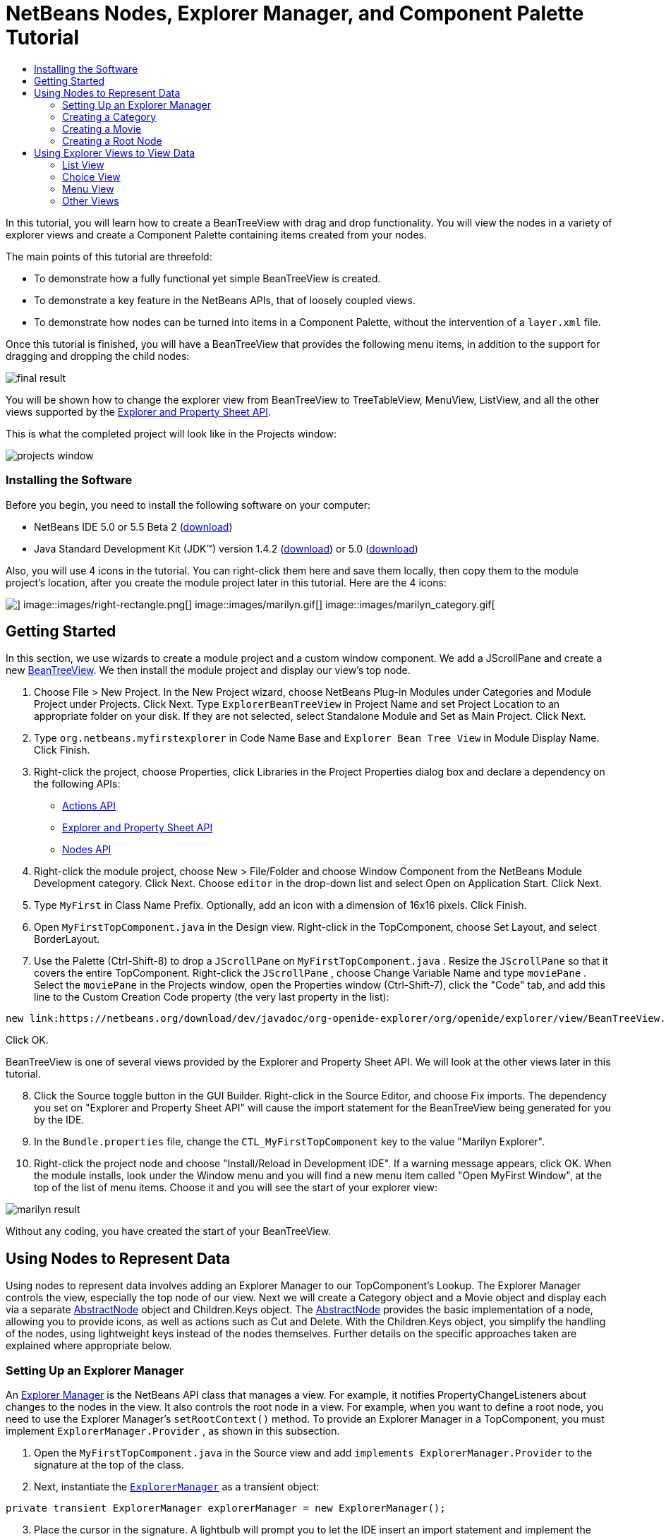 // 
//     Licensed to the Apache Software Foundation (ASF) under one
//     or more contributor license agreements.  See the NOTICE file
//     distributed with this work for additional information
//     regarding copyright ownership.  The ASF licenses this file
//     to you under the Apache License, Version 2.0 (the
//     "License"); you may not use this file except in compliance
//     with the License.  You may obtain a copy of the License at
// 
//       http://www.apache.org/licenses/LICENSE-2.0
// 
//     Unless required by applicable law or agreed to in writing,
//     software distributed under the License is distributed on an
//     "AS IS" BASIS, WITHOUT WARRANTIES OR CONDITIONS OF ANY
//     KIND, either express or implied.  See the License for the
//     specific language governing permissions and limitations
//     under the License.
//

= NetBeans Nodes, Explorer Manager, and Component Palette Tutorial
:jbake-type: platform-tutorial
:jbake-tags: tutorials 
:jbake-status: published
:syntax: true
:source-highlighter: pygments
:toc: left
:toc-title:
:icons: font
:experimental:
:description: NetBeans Nodes, Explorer Manager, and Component Palette Tutorial - Apache NetBeans
:keywords: Apache NetBeans Platform, Platform Tutorials, NetBeans Nodes, Explorer Manager, and Component Palette Tutorial

In this tutorial, you will learn how to create a BeanTreeView with drag and drop functionality. You will view the nodes in a variety of explorer views and create a Component Palette containing items created from your nodes.

The main points of this tutorial are threefold:

* To demonstrate how a fully functional yet simple BeanTreeView is created.

* To demonstrate a key feature in the NetBeans APIs, that of loosely coupled views.

* To demonstrate how nodes can be turned into items in a Component Palette, without the intervention of a  ``layer.xml``  file.

Once this tutorial is finished, you will have a BeanTreeView that provides the following menu items, in addition to the support for dragging and dropping the child nodes:

image::images/final-result.png[]

You will be shown how to change the explorer view from BeanTreeView to TreeTableView, MenuView, ListView, and all the other views supported by the link:https://netbeans.org/download/dev/javadoc/org-openide-explorer/overview-summary.html[+Explorer and Property Sheet API+].

This is what the completed project will look like in the Projects window:

image::images/projects-window.png[]


=== Installing the Software

Before you begin, you need to install the following software on your computer:

* NetBeans IDE 5.0 or 5.5 Beta 2 (link:http://www.netbeans.info/downloads/download.php?a=n&p=1[+download+])
* Java Standard Development Kit (JDK™) version 1.4.2 (link:http://java.sun.com/j2se/1.4.2/download.html[+download+]) or 5.0 (link:http://java.sun.com/j2se/1.5.0/download.jsp[+download+])

Also, you will use 4 icons in the tutorial. You can right-click them here and save them locally, then copy them to the module project's location, after you create the module project later in this tutorial. Here are the 4 icons:

image::images/down-rectangle.png[] image::images/right-rectangle.png[] image::images/marilyn.gif[] image::images/marilyn_category.gif[]


== Getting Started

In this section, we use wizards to create a module project and a custom window component. We add a JScrollPane and create a new link:https://netbeans.org/download/dev/javadoc/org-openide-explorer/org/openide/explorer/view/BeanTreeView.html[+BeanTreeView+]. We then install the module project and display our view's top node.


[start=1]
1. Choose File > New Project. In the New Project wizard, choose NetBeans Plug-in Modules under Categories and Module Project under Projects. Click Next. Type  ``ExplorerBeanTreeView``  in Project Name and set Project Location to an appropriate folder on your disk. If they are not selected, select Standalone Module and Set as Main Project. Click Next.


[start=2]
2. Type  ``org.netbeans.myfirstexplorer``  in Code Name Base and  ``Explorer Bean Tree View``  in Module Display Name. Click Finish.


[start=3]
3. Right-click the project, choose Properties, click Libraries in the Project Properties dialog box and declare a dependency on the following APIs:

* link:https://netbeans.org/download/dev/javadoc/org-openide-actions/overview-summary.html[+Actions API+]
* link:https://netbeans.org/download/dev/javadoc/org-openide-explorer/overview-summary.html[+Explorer and Property Sheet API+]
* link:https://netbeans.org/download/dev/javadoc/org-openide-explorer/overview-summary.html[+Nodes API+]


[start=4]
4. Right-click the module project, choose New > File/Folder and choose Window Component from the NetBeans Module Development category. Click Next. Choose  ``editor``  in the drop-down list and select Open on Application Start. Click Next.


[start=5]
5. Type  ``MyFirst``  in Class Name Prefix. Optionally, add an icon with a dimension of 16x16 pixels. Click Finish.


[start=6]
6. Open  ``MyFirstTopComponent.java``  in the Design view. Right-click in the TopComponent, choose Set Layout, and select BorderLayout.


[start=7]
7. Use the Palette (Ctrl-Shift-8) to drop a  ``JScrollPane``  on  ``MyFirstTopComponent.java`` . Resize the  ``JScrollPane``  so that it covers the entire TopComponent. Right-click the  ``JScrollPane`` , choose Change Variable Name and type  ``moviePane`` . Select the  ``moviePane``  in the Projects window, open the Properties window (Ctrl-Shift-7), click the "Code" tab, and add this line to the Custom Creation Code property (the very last property in the list):


[source,java]
----

new link:https://netbeans.org/download/dev/javadoc/org-openide-explorer/org/openide/explorer/view/BeanTreeView.html[+BeanTreeView()+];
----

Click OK.

BeanTreeView is one of several views provided by the Explorer and Property Sheet API. We will look at the other views later in this tutorial.


[start=8]
8. Click the Source toggle button in the GUI Builder. Right-click in the Source Editor, and choose Fix imports. The dependency you set on "Explorer and Property Sheet API" will cause the import statement for the BeanTreeView being generated for you by the IDE.


[start=9]
9. In the  ``Bundle.properties``  file, change the  ``CTL_MyFirstTopComponent``  key to the value "Marilyn Explorer".


[start=10]
10. Right-click the project node and choose "Install/Reload in Development IDE". If a warning message appears, click OK. When the module installs, look under the Window menu and you will find a new menu item called "Open MyFirst Window", at the top of the list of menu items. Choose it and you will see the start of your explorer view:

image::images/marilyn-result.png[]

Without any coding, you have created the start of your BeanTreeView.


== Using Nodes to Represent Data

Using nodes to represent data involves adding an Explorer Manager to our TopComponent's Lookup. The Explorer Manager controls the view, especially the top node of our view. Next we will create a Category object and a Movie object and display each via a separate link:https://netbeans.org/download/dev/javadoc/org-openide-nodes/org/openide/nodes/AbstractNode.html[+AbstractNode+] object and Children.Keys object. The link:https://netbeans.org/download/dev/javadoc/org-openide-nodes/org/openide/nodes/AbstractNode.html[+AbstractNode+] provides the basic implementation of a node, allowing you to provide icons, as well as actions such as Cut and Delete. With the Children.Keys object, you simplify the handling of the nodes, using lightweight keys instead of the nodes themselves. Further details on the specific approaches taken are explained where appropriate below. 


=== Setting Up an Explorer Manager

An link:https://netbeans.org/download/dev/javadoc/org-openide-explorer/org/openide/explorer/ExplorerManager.html[+Explorer Manager+] is the NetBeans API class that manages a view. For example, it notifies PropertyChangeListeners about changes to the nodes in the view. It also controls the root node in a view. For example, when you want to define a root node, you need to use the Explorer Manager's  ``setRootContext()``  method. To provide an Explorer Manager in a TopComponent, you must implement  ``ExplorerManager.Provider`` , as shown in this subsection.


[start=1]
1. Open the  ``MyFirstTopComponent.java``  in the Source view and add  ``implements ExplorerManager.Provider``  to the signature at the top of the class.


[start=2]
2. Next, instantiate the  ``link:https://netbeans.org/download/dev/javadoc/org-openide-explorer/org/openide/explorer/ExplorerManager.html[+ExplorerManager+]``  as a transient object:


[source,java]
----

private transient ExplorerManager explorerManager = new ExplorerManager();
----


[start=3]
3. Place the cursor in the signature. A lightbulb will prompt you to let the IDE insert an import statement and implement the abstract methods. Follow its advice, by clicking on the suggestion, and then fill out the generated  ``getExplorerManager()``  as follows:


[source,java]
----

public ExplorerManager getExplorerManager() {
     return explorerManager;
}
----


[start=4]
4. Now go to the Constructor and add the following after the last existing line:

link:https://netbeans.org/download/dev/javadoc/org-openide-windows/org/openide/windows/TopComponent.html#associateLookup(org.openide.util.Lookup)[+associateLookup+]

[source,java]
----

(ExplorerUtils.createLookup(explorerManager, getActionMap()));
explorerManager.setRootContext(new link:https://netbeans.org/download/dev/javadoc/org-openide-nodes/org/openide/nodes/AbstractNode.html[+AbstractNode(new CategoryChildren())+]);
explorerManager.getRootContext().setDisplayName("Marilyn Monroe's Movies");
----

Here we place the Explorer Manager in the TopComponent's Lookup. We set a class called "CategoryChildren" as the root node. We will create this class in the next section, and we will display it as the first node in our view. As display name it receives "Marilyn Monroe's Movies".


[start=5]
5. Fix imports. A red underline will remain because we have not created the CategoryChildren class yet. We will do so in the next section.



=== Creating a Category

Let's first define what a "Category" is.


[start=1]
1. Create a class called  ``Category.java``  and add the following content:


[source,java]
----

public class Category {
    
    private String name;
    
    /** Creates a new instance of Category */
    public Category() {
    }
    
    public String getName() {
        return name;
    }
    
    public void setName(String name) {
        this.name = name;
    }
    
}
----

From the above, you can see that a category has a name, and nothing more.


[start=2]
2. Create another class, this time for creating the nodes for the categories:


[source,java]
----

public class CategoryChildren extends link:https://netbeans.org/download/dev/javadoc/org-openide-nodes/org/openide/nodes/Children.Keys.html[+Children.Keys+] {
    
    private String[] Categories = new String[]{
        "Adventure",
        "Drama",
        "Comedy",
        "Romance",
        "Thriller"};
    
    public CategoryChildren() {
    }
    
     protected Node[] link:https://netbeans.org/download/dev/javadoc/org-openide-nodes/org/openide/nodes/Children.Keys.html#createNodes%28java.lang.Object%29[+createNodes(Object key)+] {
        Category obj = (Category) key;
        return new Node[] { new CategoryNode( obj ) };
    }
    
    protected void link:https://netbeans.org/download/dev/javadoc/org-openide-nodes/org/openide/nodes/Children.html#addNotify%28%29[+addNotify()+] {
        super.addNotify();
        Category[] objs = new Category[Categories.length];
        for (int i = 0; i < objs.length; i++) {
            Category cat = new Category();
            cat.setName(Categories[i]);
            objs[i] = cat;
        }
        setKeys(objs);
    }
    
}
----

In this example, a popular children implementation called  ``Children.Keys``  is used. By subclassing  ``Children.Keys`` , you need not explicitly keep track of the nodes. Instead, you keep track of a set of keys, which are lighter weight objects. Each key typically represents one node. You must tell the implementation how to create a node for each key. You can decide for yourself what type of keys to use.

 ``addNotify()``  is called the first time that a list of nodes is needed. An example of this is when a node is expanded. Here, when  ``addNotify()``  is called, a new category is instantiated. When a child node needs to be constructed, the  ``createNodes()``  method is called. It is passed the key for which it is making a node. It returns either none, one, or more nodes corresponding to what should be displayed for the key. In this example, a new instance of one category node is being created, and the key is passed into its constructor.


[start=3]
3. Fix imports, choosing  ``org.openide.nodes.Children``  and  ``org.openide.nodes.Node`` .

Note that in the code above, we create a node called  ``CategoryNode`` . We will create it in the next step.


[start=4]
4. Create a class called  ``CategoryNode.java``  and define it as follows:


[source,java]
----

public class CategoryNode extends link:https://netbeans.org/download/dev/javadoc/org-openide-nodes/org/openide/nodes/AbstractNode.html[+AbstractNode+] {
    
    /** Creates a new instance of CategoryNode */
    public CategoryNode( Category category ) {
        super( new MovieChildren(category), Lookups.singleton(category) );
        link:https://netbeans.org/download/dev/javadoc/org-openide-nodes/org/openide/nodes/Node.html#setDisplayName(java.lang.String)[+setDisplayName(category.getName())+];
        link:https://netbeans.org/download/dev/javadoc/org-openide-nodes/org/openide/nodes/Node.html#setDisplayName(java.lang.String)[+setIconBaseWithExtension("org/netbeans/myfirstexplorer/marilyn_category.gif")+];
    }
    
    public PasteType link:https://netbeans.org/download/dev/javadoc/org-openide-nodes/org/openide/nodes/AbstractNode.html#getDropType(java.awt.datatransfer.Transferable,%20int,%20int)[+getDropType(Transferable t, final int action, int index)+] {
        final Node dropNode = NodeTransfer.node( t, 
                DnDConstants.ACTION_COPY_OR_MOVE+NodeTransfer.CLIPBOARD_CUT );
        if( null != dropNode ) {
            final Movie movie = (Movie)dropNode.getLookup().lookup( Movie.class );
            if( null != movie  &amp;&amp; !this.equals( dropNode.getParentNode() )) {
                return new PasteType() {
                    public Transferable paste() throws IOException {
                        getChildren().add( new Node[] { new MovieNode(movie) } );
                        if( (action &amp; DnDConstants.ACTION_MOVE) != 0 ) {
                            dropNode.getParentNode().getChildren().remove( new Node[] {dropNode} );
                        }
                        return null;
                    }
                };
            }
        }
        return null;
    }
    
    public Cookie link:https://netbeans.org/download/dev/javadoc/org-openide-nodes/org/openide/nodes/AbstractNode.html#getCookie(java.lang.Class)[+getCookie(Class clazz)+] {
        Children ch = getChildren();
        
        if (clazz.isInstance(ch)) {
            return (Cookie) ch;
        }
        
        return super.getCookie(clazz);
    }
    
    protected void link:https://netbeans.org/download/dev/javadoc/org-openide-nodes/org/openide/nodes/AbstractNode.html#createPasteTypes(java.awt.datatransfer.Transferable,%20java.util.List)[+createPasteTypes(Transferable t, List s)+] {
        super.createPasteTypes(t, s);
        PasteType paste = getDropType( t, DnDConstants.ACTION_COPY, -1 );
        if( null != paste )
            s.add( paste );
    }
    
    public Action[] link:https://netbeans.org/download/dev/javadoc/org-openide-nodes/org/openide/nodes/Node.html#getActions(boolean)[+getActions(boolean context)+] {
        return new Action[] {
            SystemAction.get( NewAction.class ),
            SystemAction.get( PasteAction.class ) };
    }
    
    public boolean link:https://netbeans.org/download/dev/javadoc/org-openide-nodes/org/openide/nodes/AbstractNode.html#canDestroy()[+canDestroy()+] {
        return true;
    }
    
}
----

An AbstractNode is a basic implementation of a node. It simplifies common requirements, such as the creation of the display name and the handling of icons. Other common requirements are handled as well. To understand what each of the methods in the code above does, click the method's link to jump to the related Javadoc.


[start=5]
5. Fix imports. After you fic the import statements, several red underlines will remain, because we have not created  ``Movie.java`` ,  ``MovieChildren.java`` , and  ``MovieNode.java`` . yet. We will do so in the next section.



=== Creating a Movie

Next, we'll work on adding the children belonging to the categories. And the children are movies. Let's begin by defining what a "movie" is.


[start=1]
1. Create a class called  ``Movie.java`` , with the following content:


[source,java]
----

public class Movie {
    
    private Integer number;
    private String category;
    private String title;
    
    /** Creates a new instance of Instrument */
    public Movie() {
    }
    
    public Integer getNumber() {
        return number;
    }
    
    public void setNumber(Integer number) {
        this.number = number;
    }
    
    public String getCategory() {
        return category;
    }
    
    public void setCategory(String category) {
        this.category = category;
    }
    
    public String getTitle() {
        return title;
    }
    
    public void setTitle(String title) {
        this.title = title;
    }
    
}
----

From the above, you can see that a movie has a number, belongs to a category, and has a title.


[start=2]
2. Now let's create the category's children. The class to be created is called  ``MovieChildren.java`` . We use link:https://netbeans.org/download/dev/javadoc/org-openide-nodes/org/openide/nodes/Index.ArrayChildren.html[+Index.ArrayChildren+], so that we can put the nodes in an array list, which is loaded as needed. Until a child node is needed, such as when the parent node is expanded, it is not created. This is the content of the class:


[source,java]
----

public class MovieChildren  extends link:https://netbeans.org/download/dev/javadoc/org-openide-nodes/org/openide/nodes/Index.ArrayChildren.html[+Index.ArrayChildren+] {
    
    private Category category;
    
    private String[][] items = new String[][]{
        {"0", "Adventure", "River of No Return"},
        {"1", "Drama", "All About Eve"},
        {"2", "Drama", "Home Town Story"},
        {"3", "Comedy", "We're Not Married!"},
        {"4", "Comedy", "Love Happy"},
        {"5", "Romance", "Some Like It Hot"},
        {"6", "Romance", "Let's Make Love"},
        {"7", "Romance", "How to Marry a Millionaire"},
        {"8", "Thriller", "Don't Bother to Knock"},
        {"9", "Thriller", "Niagara"},
    };
    
    public MovieChildren(Category Category) {
        this.category = Category;
    }
    
    protected java.util.List<Node> link:https://netbeans.org/download/dev/javadoc/org-openide-nodes/org/openide/nodes/Index.ArrayChildren.html#initCollection()[+initCollection()+] {
        ArrayList childrenNodes = new ArrayList( items.length );
        for( int i=0; i<items.length; i++ ) {
            if( category.getName().equals( items[i][1] ) ) {
                Movie item = new Movie();
                item.setNumber(new Integer(items[i][0]));
                item.setCategory(items[i][1]);
                item.setTitle(items[i][2]);
                childrenNodes.add( new MovieNode( item ) );
            }
        }
        return childrenNodes;
    }
}
----


[start=3]
3. Fix imports. A red underline will remain because we have not create  ``MovieNode.java`` , which we will do in the next step.


[start=4]
4. Create a class called  ``MovieNode.java``  and define it as follows:


[source,java]
----

public class MovieNode extends link:https://netbeans.org/download/dev/javadoc/org-openide-nodes/org/openide/nodes/AbstractNode.html[+AbstractNode+] {
    
    private Movie movie;
    
    /** Creates a new instance of InstrumentNode */
    public MovieNode(Movie key) {
        super(Children.LEAF, Lookups.fixed( new Object[] {key} ) );
        this.movie = key;
        link:https://netbeans.org/download/dev/javadoc/org-openide-nodes/org/openide/nodes/Node.html#setDisplayName(java.lang.String)[+setDisplayName(key.getTitle())+];
        link:https://netbeans.org/download/dev/javadoc/org-openide-nodes/org/openide/nodes/AbstractNode.html#setIconBaseWithExtension(java.lang.String)[+setIconBaseWithExtension("org/netbeans/myfirstexplorer/marilyn.gif");
    }
    
    public boolean +]link:https://netbeans.org/download/dev/javadoc/org-openide-nodes/org/openide/nodes/AbstractNode.html#canCut()[+canCut()+] {
        
        return true;
    }
    
    public boolean link:https://netbeans.org/download/dev/javadoc/org-openide-nodes/org/openide/nodes/AbstractNode.html#canDestroy()[+canDestroy()+] {
        return true;
    }
    
    public Action[] link:https://netbeans.org/download/dev/javadoc/org-openide-nodes/org/openide/nodes/Node.html#getActions(boolean)[+getActions(boolean popup)+] {
        return new Action[] {
            SystemAction.get( CopyAction.class ),
            SystemAction.get( CutAction.class ),
            null,
            SystemAction.get( DeleteAction.class ) };
    }
    
}
----

Fix imports.

Notice that most of this class is about defining actions on the movie nodes. When you right-click a movie, you'll be able to choose "Copy" or "Cut" or "Delete".



=== Creating a Root Node

Now we are going to install our module. When we do so, we will test our module's functionality and see if everything is as we would want it to be.


[start=1]
1. Right-click the module and choose Install/Reload in Development IDE.


[start=2]
2. Examine the result:

image::images/marilyn-result2.png[]


[start=3]
3. Notice that even though you can drag and drop movies from one category to another (by dragging with your mouse, with the Ctrl key held down when you want to copy a node), the menu items are greyed out. Also, notice that the root node does not have an icon.


[start=4]
4. First, we need to enable the menu items by adding the actions to the TopComponent's action map. Do this by adding the following snippet to the end of the TopComponent's Constructor:


[source,java]
----

ActionMap map = getActionMap();
map.put(DefaultEditorKit.copyAction, ExplorerUtils.actionCopy(explorerManager));
map.put(DefaultEditorKit.cutAction, ExplorerUtils.actionCut(explorerManager));
map.put(DefaultEditorKit.pasteAction, ExplorerUtils.actionPaste(explorerManager));
map.put("delete", ExplorerUtils.actionDelete(explorerManager, true));
----


[start=5]
5. Next, to be able to control the icon displayed by the root node, we need to create a class for that node. Currently, we are using a default link:https://netbeans.org/download/dev/javadoc/org-openide-nodes/org/openide/nodes/AbstractNode.html[+AbstractNode+], over which we have no control.

Create a class called  ``RootNode.java`` , with this content:


[source,java]
----

public class RootNode extends link:https://netbeans.org/download/dev/javadoc/org-openide-nodes/org/openide/nodes/AbstractNode.html[+AbstractNode+] {
    
    /** Creates a new instance of RootNode */
    public RootNode(Children children) {
        super(children);
    }
    
    public Image getIcon(int type) {
        return Utilities.loadImage("org/netbeans/myfirstexplorer/right-rectangle.png");
    }
    
    public Image getOpenedIcon(int type) {
        return Utilities.loadImage("org/netbeans/myfirstexplorer/down-rectangle.png");
    }
    
}
----

Notice that here we set one icon for when the node is in its closed state and another for when it is expanded. To use this node, we need to change this line in the TopComponent:


[source,java]
----

explorerManager.setRootContext(new link:https://netbeans.org/download/dev/javadoc/org-openide-nodes/org/openide/nodes/AbstractNode.html[+AbstractNode+](new CategoryChildren()));
----

We need to replace that line with this line:


[source,java]
----

explorerManager.setRootContext(new RootNode(new CategoryChildren()));
----


[start=6]
6. Install the module again and notice the icons displayed for the root node's collapsed and expanded states. Here, the icon for the expanded state is shown:

image::images/marilyn-result3.png[]

Also notice that the movie node's menu items are now enabled and functional.



== Using Explorer Views to View Data

The NetBeans APIs provide a variety of explorer views, which are very simple to add to your TopComponent. After adding one or two lines of code, the view on your data can be completely different, creating a radically altered display for your end users and a wide range of choices for you and your development team.

However, note that only the BeanTreeView supports the drag and drop functionality you added earlier in this tutorial. When you change to a different explorer view, as shown below, the drag and drop functionality will simply be disabled.


=== List View

List view is an explorer view that displays items in a list. It is provided by the link:https://netbeans.org/download/dev/javadoc/org-openide-explorer/org/openide/explorer/view/ListView.html[+ListView+] class, which belongs to the Explorer And Property Sheet API.


[start=1]
1. Add this line to the end of the TopComponent's Constructor:


[source,java]
----

listView = new ListView();
----

Put the cursor in the line and let the IDE generate an import statement for  ``org.openide.explorer.view.ListView`` . Also let the IDE create the  ``listView``  field.


[start=2]
2. Below the line above, add this line, which adds the view to the TopComponent:


[source,java]
----

add(listView, BorderLayout.CENTER);
----

Let the IDE generate the  ``java.awt.BorderLayout``  import statement for BorderLayout.

*Note:* When you created the TopComponent earlier in this tutorial, you should have set the layout manager to BorderLayout. If you did not do this, make the JScrollPane smaller, right-click the TopComponent, choose Set Layout, and select BorderLayout.


[start=3]
3. Install the module again. Notice that the view is now as follows:

image::images/listview1.png[]

When you click on a category, the movies are displayed:

image::images/listview2.png[]



=== Choice View

Choice view is an explorer view based on a combo box. It is provided by the link:https://netbeans.org/download/dev/javadoc/org-openide-explorer/org/openide/explorer/view/ChoiceView.html[+ChoiceView+] class, which belongs to the Explorer And Property Sheet API.


[start=1]
1. Add this line to the end of the TopComponent's Constructor:


[source,java]
----

choiceView = new ChoiceView();
----

Put the cursor in the line and let the IDE generate an import statement for  ``org.openide.explorer.view.ChoiceView`` . Also let the IDE create the  ``choiceView``  field.


[start=2]
2. Instead of the line that adds a ListView to the TopComponent, write a line that adds the ChoiceView:


[source,java]
----

add(choiceView, BorderLayout.CENTER);
----


[start=3]
3. Install the module again. Notice that the view is now as follows:

image::images/choiceview1.png[]



=== Menu View

Menu view is an explorer view that displays the hierarchy of nodes in a popup menu. Initially, it shows a left button which opens a popup menu from the root context and a right button which opens a popup menu from the currently explored context. It is provided by the link:https://netbeans.org/download/dev/javadoc/org-openide-explorer/org/openide/explorer/view/MenuView.html[+MenuView+] class, which belongs to the Explorer And Property Sheet API.


[start=1]
1. Add this line to the end of the TopComponent's Constructor:


[source,java]
----

menuView = new MenuView();
----

Put the cursor in the line and let the IDE generate an import statement for  ``org.openide.explorer.view.MenuView`` . Also let the IDE create the  ``menuView``  field.


[start=2]
2. Instead of the line that adds a ChoiceView to the TopComponent, write a line that adds the MenuView:


[source,java]
----

add(menuView, BorderLayout.CENTER);
----


[start=3]
3. Install the module again. Notice that the view is now as follows:

image::images/menuview1.png[]

When you click on the first button, the complete list of categories is displayed:

image::images/menuview2.png[]

When you click with the right mouse button on the "Browse from root" button, the "Browse from current point" button is enabled and you can browse to movies within the selected category:

image::images/menuview3.png[]



=== Other Views

<<<<<<< nbm-nodesapi3.html

sss


=======

The  ``link:https://netbeans.org/download/dev/javadoc/org-openide-explorer/org/openide/explorer/view/package-summary.html[+org.openide.explorer.view+]``  package provides many other explorer views, in addition to those outlined above. For example, link:https://netbeans.org/download/dev/javadoc/org-openide-explorer/org/openide/explorer/view/IconView.html[+IconView+] presents the categories and its contents as icons:

image::images/iconview1.png[]

image::images/iconview2.png[]

Other views include link:https://netbeans.org/download/dev/javadoc/org-openide-explorer/org/openide/explorer/view/ContextTreeView.html[+ContextTreeView+] and link:https://netbeans.org/download/dev/javadoc/org-openide-explorer/org/openide/explorer/view/ListTableView.html[+ListTableView+].

Finally, a link:https://netbeans.org/download/dev/javadoc/org-openide-explorer/org/openide/explorer/view/TreeTableView.html[+TreeTableView+] could also be used. This NetBeans API class lets you create a view tree of nodes on the left and its properties in a table on the right. This is an area that deserves a tutorial of its own. Similarly, creating you own explorer view is a worthwhile but complex project that will be described in a separate tutorial.  
>>>>>>> 1.92


== Using Palette Items to Reuse Nodes

Alternatively, the nodes can form the basis of palette items, as shown below:

image::images/comp-pal.png[]

In this section, you are shown how to add the items to a Component Palette and how to add some simple drag and drop functionality to the items in the palette. Only a brief overview will be given here, because other tutorials exist that provide details on the Component Palette API.

Instead of adding an Explorer Manager to the TopComponent's Lookup, you will need to add a link:https://netbeans.org/download/dev/javadoc/org-netbeans-spi-palette/org/netbeans/spi/palette/PaletteController.html[+PaletteController+]. When you do this, the Component Palette opens when the TopComponent opens, displaying its content, consisting of palette items. link:https://netbeans.org/download/dev/javadoc/org-netbeans-spi-palette/org/netbeans/spi/palette/PaletteController.html[+PaletteController+] is provided by the Core - Component Palette API.


[start=1]
1. Right-click the project, choose Properties, and add a dependency on Core - Component Palette in the Libraries category of the Project Properties dialog box.


[start=2]
2. Declare a new link:https://netbeans.org/download/dev/javadoc/org-netbeans-spi-palette/org/netbeans/spi/palette/PaletteController.html[+PaletteController+] and set the root node as the palette's root:


[source,java]
----

private link:https://netbeans.org/download/dev/javadoc/org-netbeans-spi-palette/org/netbeans/spi/palette/PaletteController.html[+PaletteController+] palette = null;
private RootNode paletteRoot;
----


[start=3]
3. In the TopComponent's Constructor, comment out the calls to the Explorer Manager. You can also comment out the definition of the action map, since the Component Palette automatically provides Copy, Cut, Paste, and Delete actions to palette items.


[start=4]
4. At the end of the Constructor, add this line to add the Component Palette to the TopComponent's Lookup:


[source,java]
----

associateLookup( Lookups.fixed( new Object[] {getPalette()} ));
----


[start=5]
5. Here, we create a new instance of the link:https://netbeans.org/download/dev/javadoc/org-netbeans-spi-palette/org/netbeans/spi/palette/PaletteController.html[+PaletteController+] and return it to the TopComponent's Lookup:


[source,java]
----

private link:https://netbeans.org/download/dev/javadoc/org-netbeans-spi-palette/org/netbeans/spi/palette/PaletteController.html[+PaletteController+] getPalette() {
    if( null == palette ) {
        paletteRoot = new RootNode(new CategoryChildren());
        paletteRoot.setName( "Palette Root");

        palette = link:https://netbeans.org/download/dev/javadoc/org-netbeans-spi-palette/org/netbeans/spi/palette/PaletteFactory.html[+PaletteFactory+].createPalette( paletteRoot, 
                 new MyPaletteActions(), null, new MyDragAndDropHandler() );
    }
    return palette;
}
----


[start=6]
6. A palette consists of a root, a set of actions, and a handler for drag and drop events. For purposes of this simple example, we will set our palette actions to null:


[source,java]
----

private static class MyPaletteActions extends link:https://netbeans.org/download/dev/javadoc/org-netbeans-spi-palette/org/netbeans/spi/palette/PaletteActions.html[+PaletteActions+] {
    public Action[] getImportActions() {
        return null;
    }

    public Action[] getCustomPaletteActions() {
        return null;
    }

    public Action[] getCustomCategoryActions(Lookup lookup) {
        return null;
    }

    public Action[] getCustomItemActions(Lookup lookup) {
        return null;
    }

    public Action getPreferredAction(Lookup lookup) {
        return null;
    }

}
----


[start=7]
7. And here is the definition of our drag and drop handler, using the NetBeans API class link:https://netbeans.org/download/dev/javadoc/org-netbeans-spi-palette/org/netbeans/spi/palette/DragAndDropHandler.html[+DragAndDropHandler+]:


[source,java]
----

public static final DataFlavor MyCustomDataFlavor 
      = new DataFlavor( Object.class, "MyDND" );
private static class MyDragAndDropHandler extends link:https://netbeans.org/download/dev/javadoc/org-netbeans-spi-palette/org/netbeans/spi/palette/DragAndDropHandler.html[+DragAndDropHandler+] {
    public void customize(ExTransferable exTransferable, Lookup lookup) {
        final MovieNode item = (MovieNode)lookup.lookup( MovieNode.class );
        if( null != item ) {
            exTransferable.put( new ExTransferable.Single( MyCustomDataFlavor ) {
                protected Object getData() throws IOException, UnsupportedFlavorException {
                    //return item.getSomeData();
                    return null;
                }
            });
        }
    }
}
----


[start=8]
8. Install the module again. When the TopComponent opens, the new Component Palette is shown. The categories you created in this tutorial are now categories in the Component Palette, while the movies are items within the categories. Next, you need to add drag and drop functionality to the items in the palette, as described in the link:https://platform.netbeans.org/tutorials/nbm-palette-api4.html[+NetBeans Drag and Drop Tutorial+].

